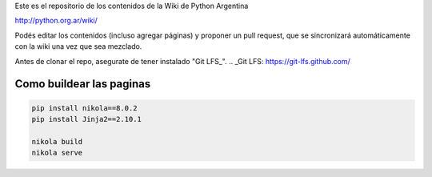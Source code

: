 Este es el repositorio de los contenidos de la Wiki de Python Argentina

| http://python.org.ar/wiki/

Podés editar los contenidos (incluso agregar páginas) y proponer un pull request, que se
sincronizará automáticamente con la wiki una vez que sea mezclado.

Antes de clonar el repo, asegurate de tener instalado "Git LFS_".
.. _Git LFS: https://git-lfs.github.com/

Como buildear las paginas
=========================

.. code-block:: console

    pip install nikola==8.0.2
    pip install Jinja2==2.10.1

    nikola build
    nikola serve
